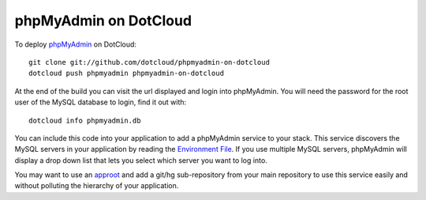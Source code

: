 phpMyAdmin on DotCloud
======================

To deploy `phpMyAdmin <http://www.phpmyadmin.net/>`_ on DotCloud::

    git clone git://github.com/dotcloud/phpmyadmin-on-dotcloud
    dotcloud push phpmyadmin phpmyadmin-on-dotcloud

At the end of the build you can visit the url displayed and login into
phpMyAdmin. You will need the password for the root user of the MySQL
database to login, find it out with::

    dotcloud info phpmyadmin.db

You can include this code into your application to add a phpMyAdmin
service to your stack. This service discovers the MySQL servers in your
application by reading the `Environment File <http://docs.dotcloud.com/guides/environment/>`_.
If you use multiple MySQL servers, phpMyAdmin will display a drop down
list that lets you select which server you want to log into.

You may want to use an `approot <http://docs.dotcloud.com/guides/build-file/#specifying-the-root-directory-of-a-service>`_
and add a git/hg sub-repository from your main repository to use this
service easily and without polluting the hierarchy of your application.
